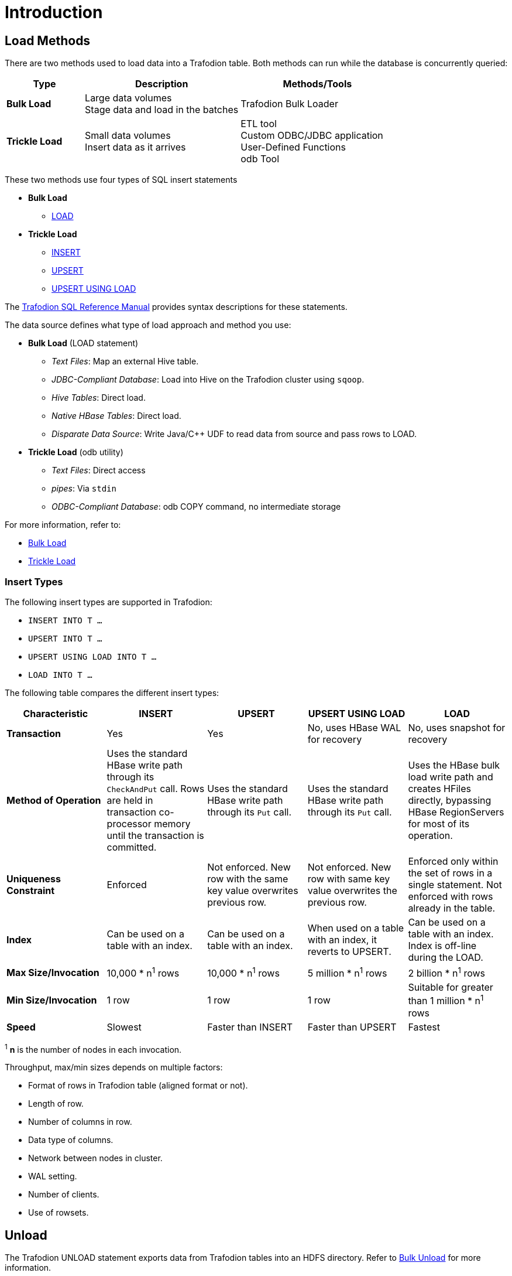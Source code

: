 ////
/**
* @@@ START COPYRIGHT @@@
*
* Licensed to the Apache Software Foundation (ASF) under one
* or more contributor license agreements.  See the NOTICE file
* distributed with this work for additional information
* regarding copyright ownership.  The ASF licenses this file
* to you under the Apache License, Version 2.0 (the
* "License"); you may not use this file except in compliance
* with the License.  You may obtain a copy of the License at
*
*   http://www.apache.org/licenses/LICENSE-2.0
*
* Unless required by applicable law or agreed to in writing,
* software distributed under the License is distributed on an
* "AS IS" BASIS, WITHOUT WARRANTIES OR CONDITIONS OF ANY
* KIND, either express or implied.  See the License for the
* specific language governing permissions and limitations
* under the License.
*
* @@@ END COPYRIGHT @@@
  */
////

[[introduction]]
= Introduction

[[introduction-load-methods]]
== Load Methods
There are two methods used to load data into a Trafodion table. Both methods can run while the database is concurrently queried: 

[cols="20%,40%,40%",options="header"]
|===
| Type           | Description         | Methods/Tools
| *Bulk Load* | Large data volumes +
Stage data and load in the batches | Trafodion Bulk Loader
| *Trickle Load* | Small data volumes +
Insert data as it arrives | ETL tool +
Custom ODBC/JDBC application +
User-Defined Functions +
odb Tool
|===

These two methods use four types of SQL insert statements

* *Bulk Load*
** http://trafodion.incubator.apache.org/docs/sql_reference/index.html#load_statement[LOAD]

* *Trickle Load*
** http://trafodion.incubator.apache.org/docs/sql_reference/index.html#insert_statement[INSERT]
** http://trafodion.incubator.apache.org/docs/sql_reference/index.html#upsert_statement[UPSERT]
** http://trafodion.incubator.apache.org/docs/sql_reference/index.html#upsert_statement[UPSERT USING LOAD]

The http://trafodion.incubator.apache.org/docs/sql_reference/index.html[Trafodion SQL Reference Manual]
provides syntax descriptions for these statements.

The data source defines what type of load approach and method you use:

* *Bulk Load* (LOAD statement)
** _Text Files_: Map an external Hive table.
** _JDBC-Compliant Database_: Load into Hive on the Trafodion cluster using `sqoop`.
** _Hive Tables_: Direct load.
** _Native HBase Tables_: Direct load.
** _Disparate Data Source_: Write Java/C++ UDF to read data from source and pass rows to LOAD.

<<<
* *Trickle Load* (odb utility)
** _Text Files_: Direct access
** _pipes_: Via `stdin`
** _ODBC-Compliant Database_: odb COPY command, no intermediate storage

For more information, refer to:

* <<bulk-load,Bulk Load>>
* <<trickle-load, Trickle Load>>

<<<
[[introduction-insert-types]]
=== Insert Types

The following insert types are supported in Trafodion:

* `INSERT INTO T &#8230;`
* `UPSERT INTO T &#8230;`
* `UPSERT USING LOAD INTO T &#8230;`
* `LOAD INTO T &#8230;`

The following table compares the different insert types:

[cols="20%,20%,20%,20%,20%",options="header"]
|===
| Characteristic | INSERT | UPSERT | UPSERT USING LOAD | LOAD
| *Transaction* | Yes | Yes | No, uses HBase WAL for recovery | No, uses snapshot for recovery
| *Method of Operation* | Uses the standard HBase write path through its `CheckAndPut` call. Rows are held in transaction co-processor memory until the transaction is committed. | Uses the standard HBase write path through its `Put` call. | Uses the standard HBase write path through its `Put` call. | Uses the HBase bulk load write path and creates HFiles directly, bypassing HBase RegionServers for most of its operation.
| *Uniqueness Constraint* | Enforced | Not enforced. New row with the same key value overwrites previous row. | Not enforced. New row with same key value overwrites the previous row. | Enforced only within the set of rows in a single statement. Not enforced with rows already in the table.
| *Index* | Can be used on a table with an index. | Can be used on a table with an index. | When used on a table with an index, it reverts to UPSERT. | Can be used on a table with an index. Index is off-line during the LOAD.
| *Max Size/Invocation* | 10,000 * n^1^ rows | 10,000 * n^1^ rows | 5 million * n^1^ rows | 2 billion * n^1^ rows
| *Min Size/Invocation* | 1 row | 1 row | 1 row | Suitable for greater than 1 million * n^1^ rows
| *Speed* | Slowest | Faster than INSERT | Faster than UPSERT | Fastest
|===

^1^ *n* is the number of nodes in each invocation.

Throughput, max/min sizes depends on multiple factors:

* Format of rows in Trafodion table (aligned format or not).
* Length of row.
* Number of columns in row.
* Data type of columns.
* Network between nodes in cluster.
* WAL setting.
* Number of clients.
* Use of rowsets.

== Unload

The Trafodion UNLOAD statement exports data from Trafodion tables into an HDFS directory. Refer to <<bulk-unload,Bulk Unload>> for more information.



